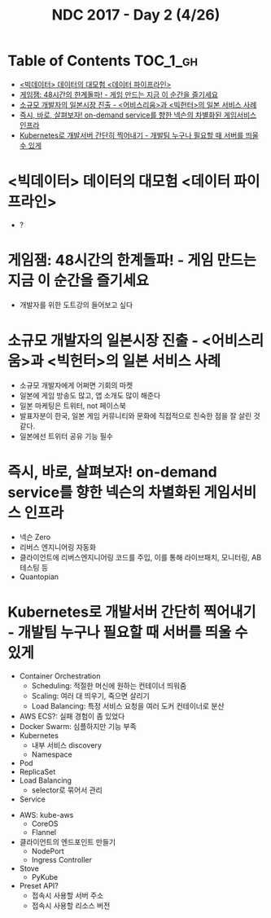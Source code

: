 #+TITLE: NDC 2017 - Day 2 (4/26)

* Table of Contents :TOC_1_gh:
 - [[#빅데이터-데이터의-대모험-데이터-파이프라인][<빅데이터> 데이터의 대모험 <데이터 파이프라인>]]
 - [[#게임잼-48시간의-한계돌파---게임-만드는-지금-이-순간을-즐기세요][게임잼: 48시간의 한계돌파! - 게임 만드는 지금 이 순간을 즐기세요]]
 - [[#소규모-개발자의-일본시장-진출---어비스리움과-빅헌터의-일본-서비스-사례][소규모 개발자의 일본시장 진출 - <어비스리움>과 <빅헌터>의 일본 서비스 사례]]
 - [[#즉시-바로-살펴보자-on-demand-service를-향한-넥슨의-차별화된-게임서비스-인프라][즉시, 바로, 살펴보자! on-demand service를 향한 넥슨의 차별화된 게임서비스 인프라]]
 - [[#kubernetes로-개발서버-간단히-찍어내기---개발팀-누구나-필요할-때-서버를-띄울-수-있게][Kubernetes로 개발서버 간단히 찍어내기 - 개발팀 누구나 필요할 때 서버를 띄울 수 있게]]

* <빅데이터> 데이터의 대모험 <데이터 파이프라인>
- ?

* 게임잼: 48시간의 한계돌파! - 게임 만드는 지금 이 순간을 즐기세요
- 개발자를 위한 도트강의 들어보고 싶다

* 소규모 개발자의 일본시장 진출 - <어비스리움>과 <빅헌터>의 일본 서비스 사례
- 소규모 개발자에게 어쩌면 기회의 마켓
- 일본에 게임 방송도 많고, 앱 소개도 많이 해준다
- 일본 마케팅은 트위터, not 페이스북
- 발표자분이 한국, 일본 게임 커뮤니티와 문화에 직접적으로 친숙한 점을 잘 살린 것 같다.
- 일본에선 트위터 공유 기능 필수

* 즉시, 바로, 살펴보자! on-demand service를 향한 넥슨의 차별화된 게임서비스 인프라
- 넥슨 Zero
- 리버스 엔지니어링 자동화
- 클라이언트에 리버스엔지니어링 코드를 주입, 이를 통해 라이브패치, 모니터링, AB 테스팅 등
- Quantopian

* Kubernetes로 개발서버 간단히 찍어내기 - 개발팀 누구나 필요할 때 서버를 띄울 수 있게
- Container Orchestration
  - Scheduling: 적절한 머신에 원하는 컨테이너 띄워줌
  - Scaling: 여러 대 띄우기, 죽으면 살리기
  - Load Balancing: 특정 서비스 요청을 여러 도커 컨테이너로 분산
- AWS ECS?: 실패 경험이 좀 있었다
- Docker Swarm: 심플하지만 기능 부족
- Kubernetes
  - 내부 서비스 discovery
  - Namespace

- Pod
- ReplicaSet
- Load Balancing
  - selector로 묶어서 관리
- Service

[[file:img/screenshot_2017-04-26_14-38-49.png]]

- AWS: kube-aws
  - CoreOS
  - Flannel

- 클라이언트의 엔드포인트 만들기
  - NodePort
  - Ingress Controller

- Stove
  - PyKube

- Preset API?
  - 접속시 사용할 서버 주소
  - 접속시 사용할 리소스 버전
